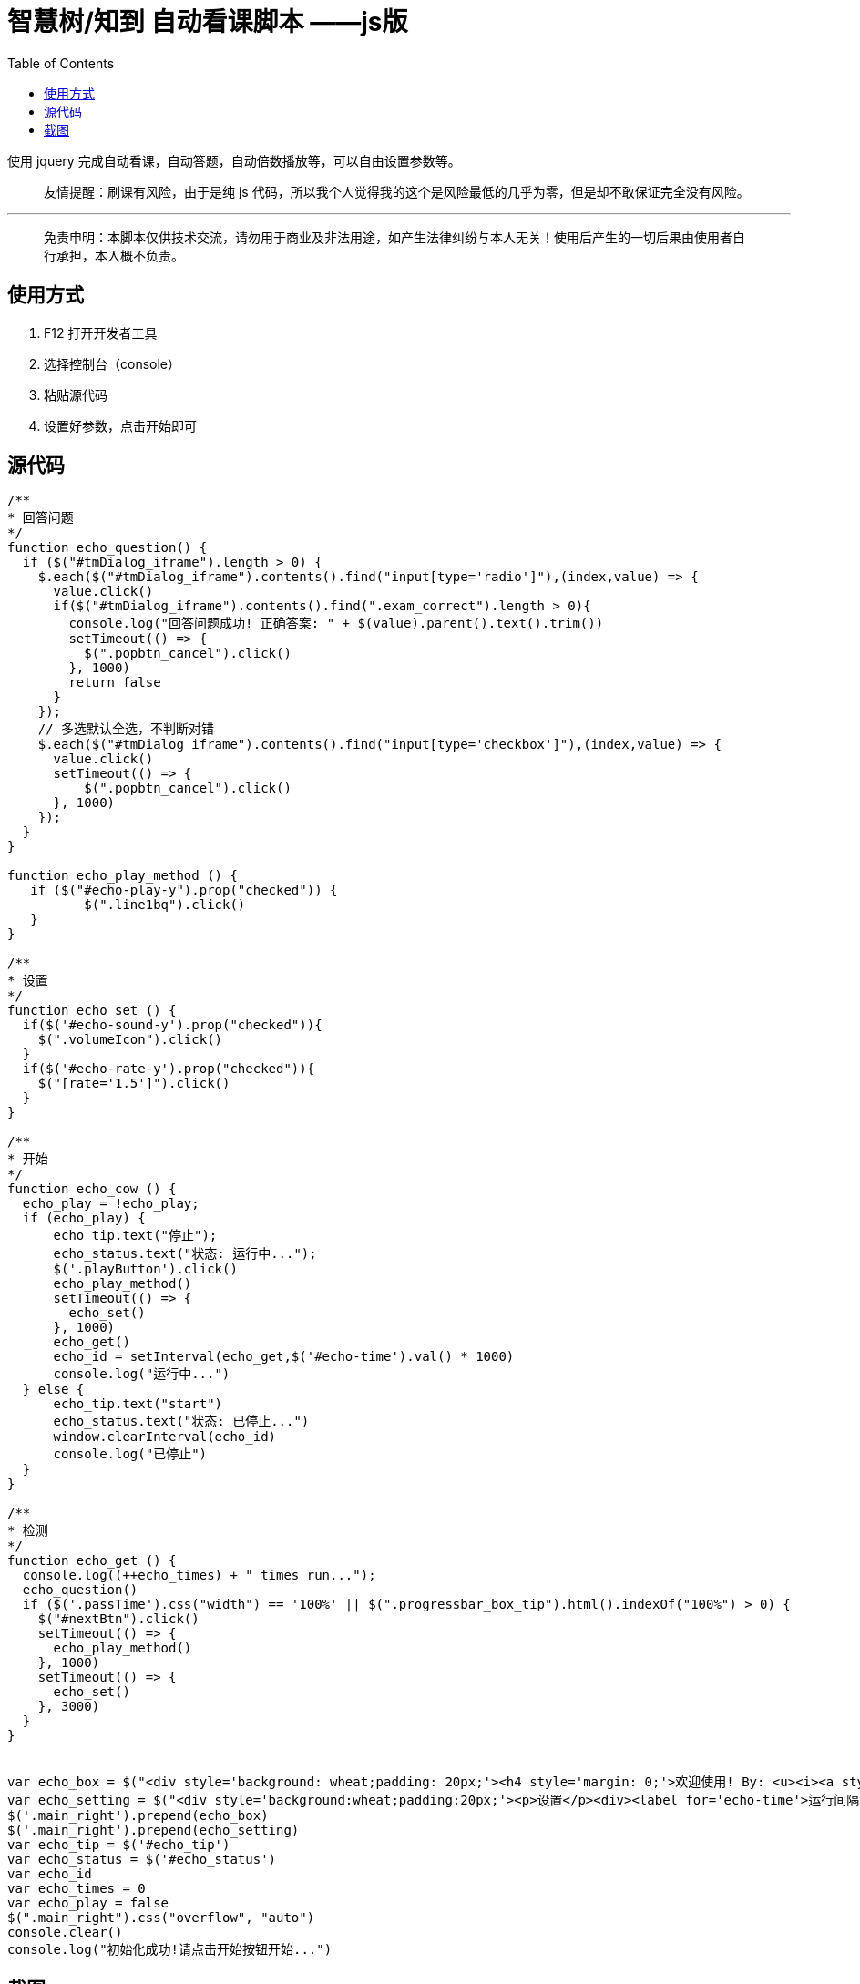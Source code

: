 = 智慧树/知到 自动看课脚本 ——js版
:page-description: 智慧树/知到 自动看课脚本 ——js版
:page-category: 归档
:page-image: https://resources.echocow.cn/file/2019/4/7/1/timg.jpg
:page-href: /articles/2019/04/07/1554643306922.html
:page-created: 1554643306973
:page-modified: 1558924250355
:toc:

使用 jquery 完成自动看课，自动答题，自动倍数播放等，可以自由设置参数等。

____
友情提醒：刷课有风险，由于是纯 js
代码，所以我个人觉得我的这个是风险最低的几乎为零，但是却不敢保证完全没有风险。
____

'''''

____
免责申明：本脚本仅供技术交流，请勿用于商业及非法用途，如产生法律纠纷与本人无关！使用后产生的一切后果由使用者自行承担，本人概不负责。
____

== 使用方式

[arabic]
. F12 打开开发者工具
. 选择控制台（console）
. 粘贴源代码
. 设置好参数，点击开始即可

== 源代码

[source,javascript]
----
/**
* 回答问题
*/
function echo_question() {
  if ($("#tmDialog_iframe").length > 0) {
    $.each($("#tmDialog_iframe").contents().find("input[type='radio']"),(index,value) => {
      value.click()
      if($("#tmDialog_iframe").contents().find(".exam_correct").length > 0){
        console.log("回答问题成功! 正确答案: " + $(value).parent().text().trim())
        setTimeout(() => {
          $(".popbtn_cancel").click()
        }, 1000)
        return false
      }
    });
    // 多选默认全选，不判断对错
    $.each($("#tmDialog_iframe").contents().find("input[type='checkbox']"),(index,value) => {
      value.click()
      setTimeout(() => {
          $(".popbtn_cancel").click()
      }, 1000)
    });
  }
}

function echo_play_method () {
   if ($("#echo-play-y").prop("checked")) {
          $(".line1bq").click()
   }
}

/**
* 设置
*/
function echo_set () {
  if($('#echo-sound-y').prop("checked")){
    $(".volumeIcon").click()
  }
  if($('#echo-rate-y').prop("checked")){
    $("[rate='1.5']").click()
  }
}

/**
* 开始
*/
function echo_cow () {
  echo_play = !echo_play;
  if (echo_play) {
      echo_tip.text("停止");
      echo_status.text("状态: 运行中...");
      $('.playButton').click()
      echo_play_method()
      setTimeout(() => {
        echo_set()
      }, 1000)
      echo_get()
      echo_id = setInterval(echo_get,$('#echo-time').val() * 1000)
      console.log("运行中...")
  } else {
      echo_tip.text("start")
      echo_status.text("状态: 已停止...")
      window.clearInterval(echo_id)
      console.log("已停止")
  }
}

/**
* 检测
*/
function echo_get () {
  console.log((++echo_times) + " times run...");
  echo_question()
  if ($('.passTime').css("width") == '100%' || $(".progressbar_box_tip").html().indexOf("100%") > 0) {
    $("#nextBtn").click()
    setTimeout(() => {
      echo_play_method()
    }, 1000)
    setTimeout(() => {
      echo_set()
    }, 3000)
  }
}


var echo_box = $("<div style='background: wheat;padding: 20px;'><h4 style='margin: 0;'>欢迎使用! By: <u><i><a style='color: coral' href='https://www.echocow.cn' target='_blank'>EchoCow</a></i></u></h4><h4 id='echo_status' style='margin: 0;'>当前状态: 停止...</h4><h4 style='margin: 0;'>现在，你可以选择 <button id='echo_tip' onclick='echo_cow()'>开始</button></h4></div>");
var echo_setting = $("<div style='background:wheat;padding:20px;'><p>设置</p><div><label for='echo-time'>运行间隔：</label><input type='number' name='echo-time' id='echo-time' value='10'>秒</div><div>是否关闭声音：<label for='echo-sound-y'><input id='echo-sound-y' name='echo-sound' type='radio' checked='true'>是</label><label for='echo-sound-n'><input id='echo-sound-n' name='echo-sound' type='radio'>否 </label></div><div>是否1.5倍速播放：<label for='echo-rate-y'><input id='echo-rate-y' name='echo-rate' type='radio' checked='true'>是</label><label for='echo-rate-n'><input id='echo-rate-n' name='echo-rate' type='radio'>否 </label></div><div>是否流畅模式播放：<label for='echo-play-y'><input id='echo-play-y' name='echo-play' type='radio'>是</label><label for='echo-play-n'><input id='echo-play-n' name='echo-play' type='radio' checked='true'>否 </label></div></div>")
$('.main_right').prepend(echo_box)
$('.main_right').prepend(echo_setting)
var echo_tip = $('#echo_tip')
var echo_status = $('#echo_status')
var echo_id
var echo_times = 0
var echo_play = false
$(".main_right").css("overflow", "auto")
console.clear()
console.log("初始化成功!请点击开始按钮开始...")
----

== 截图

image:https://resources.echocow.cn/file/2019/4/8/Peek%202019-04-08%2011-39.gif[image]

刚刚才发现我朋友也写了=-=早半个小时看到我就懒得写了啊！！！尴尬，见
http://www.rainss.cn/essay/1104.html[rainss]。祝大家刷课愉快哦哈哈哈哈～～～


